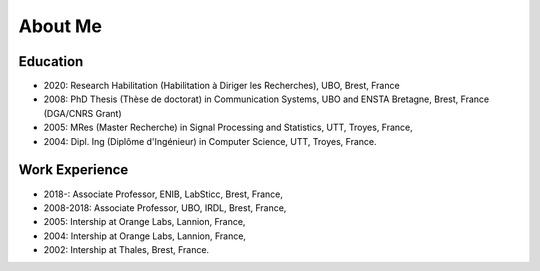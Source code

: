 About Me 
========

Education
---------

* 2020: Research Habilitation (Habilitation à Diriger les Recherches), UBO, Brest, France
* 2008: PhD Thesis (Thèse de doctorat) in Communication Systems, UBO and ENSTA Bretagne, Brest, France (DGA/CNRS Grant)
* 2005: MRes (Master Recherche) in Signal Processing and Statistics, UTT, Troyes, France,
* 2004: Dipl. Ing (Diplôme d'Ingénieur) in Computer Science, UTT, Troyes, France.

Work Experience 
---------------

* 2018-: Associate Professor, ENIB, LabSticc, Brest, France,
* 2008-2018: Associate Professor, UBO, IRDL, Brest, France,
* 2005: Intership at Orange Labs, Lannion, France, 
* 2004: Intership at Orange Labs, Lannion, France,
* 2002: Intership at Thales, Brest, France.



